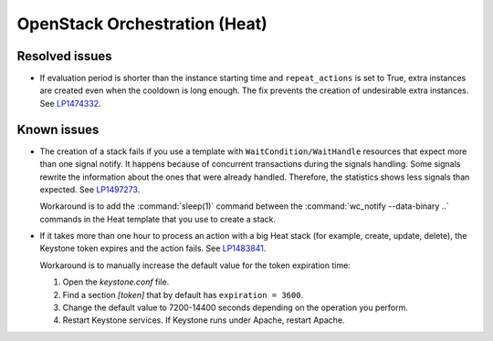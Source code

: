 
.. _heat_mos:

OpenStack Orchestration (Heat)
------------------------------

Resolved issues
+++++++++++++++

* If evaluation period is shorter than the instance starting
  time and ``repeat_actions`` is set to True, extra instances are
  created even when the cooldown is long enough. The fix prevents
  the creation of undesirable extra instances. See `LP1474332`_.

Known issues
++++++++++++

* The creation of a stack fails if you use a template with
  ``WaitCondition/WaitHandle`` resources that expect more than one signal
  notify. It happens because of concurrent transactions during the signals
  handling. Some signals rewrite the information about the ones that were
  already handled. Therefore, the statistics shows less signals than expected.
  See `LP1497273`_.

  Workaround is to add the :command:`sleep(1)` command between the
  :command:`wc_notify --data-binary ..` commands in the Heat template that
  you use to create a stack.

* If it takes more than one hour to process an action with a big Heat
  stack (for example, create, update, delete), the Keystone token
  expires and the action fails. See `LP1483841`_.

  Workaround is to manually increase the default value for the token
  expiration time:

  #. Open the `keystone.conf` file.
  #. Find a section *[token]* that by default has ``expiration = 3600``.
  #. Change the default value to 7200-14400 seconds depending on the
     operation you perform.
  #. Restart Keystone services. If Keystone runs under Apache, restart
     Apache.

.. _`LP1474332`: https://bugs.launchpad.net/mos/+bug/1474332
.. _`LP1497273`: https://bugs.launchpad.net/mos/+bug/1497273
.. _`LP1483841`: https://bugs.launchpad.net/mos/+bug/1483841